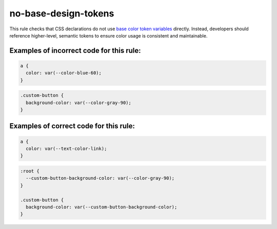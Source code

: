 no-base-design-tokens
=====================

This rule checks that CSS declarations do not use `base color token variables
<https://firefox-source-docs.mozilla.org/toolkit/themes/shared/design-system/docs/README.design-tokens.stories.html#base>`_
directly. Instead, developers should reference higher-level, semantic tokens to
ensure color usage is consistent and maintainable.

Examples of incorrect code for this rule:
-----------------------------------------

.. code-block:: css

    a {
      color: var(--color-blue-60);
    }

.. code-block:: css

    .custom-button {
      background-color: var(--color-gray-90);
    }

Examples of correct code for this rule:
---------------------------------------

.. code-block:: css

    a {
      color: var(--text-color-link);
    }

.. code-block:: css

    :root {
      --custom-button-background-color: var(--color-gray-90);
    }

    .custom-button {
      background-color: var(--custom-button-background-color);
    }
